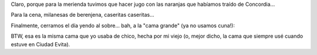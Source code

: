 .. title: Anochecer de un día agitado
.. date: 2012-02-16 10:16:07
.. tags: fotos, Felipe, actividades

Claro, porque para la merienda tuvimos que hacer jugo con las naranjas que habíamos traído de Concordia...

.. image:: /images/felu-jugonaranja.jpg
    :alt: Haciendo jugo

Para la cena, milanesas de berenjena, caseritas caseritas...

.. image:: /images/felu-milanesas.jpg
    :alt: Preparando milanesas

Finalmente, cerramos el día yendo al sobre... bah, a la "cama grande" (ya no usamos cuna!):

.. image:: /images/felu-camagrande.jpg
    :alt: A dormir!

BTW, esa es la misma cama que yo usaba de chico, hecha por mi viejo (o, mejor dicho, la cama que siempre usé cuando estuve en Ciudad Evita).
